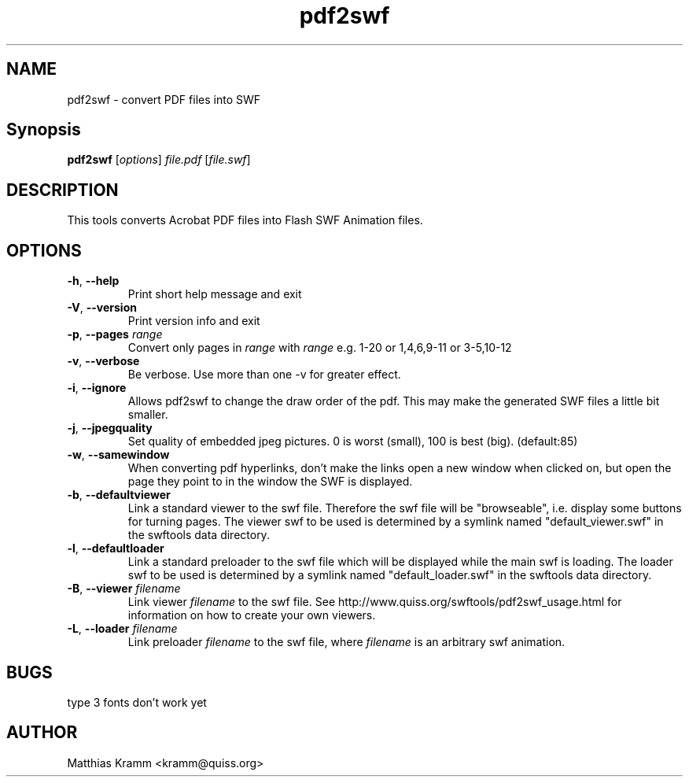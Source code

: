 .TH pdf2swf "1" "October 2001" "pdf2swf" "swftools"
.SH NAME
pdf2swf - convert PDF files into SWF
.SH Synopsis
.B pdf2swf
[\fIoptions\fR] \fIfile.pdf\fR [\fIfile.swf\fR]
.SH DESCRIPTION
This tools converts Acrobat PDF files into Flash SWF Animation
files.
.SH OPTIONS
.TP
\fB\-h\fR, \fB\-\-help\fR
Print short help message and exit
.TP
\fB\-V\fR, \fB\-\-version\fR
Print version info and exit
.TP
\fB\-p\fR, \fB\-\-pages\fR \fIrange\fR
Convert only pages in \fIrange\fR with \fIrange\fR e.g. 1-20 or 1,4,6,9-11 or
3-5,10-12
.TP
\fB\-v\fR, \fB\-\-verbose\fR
Be verbose. Use more than one -v for greater effect.
.TP
\fB\-i\fR, \fB\-\-ignore\fR
Allows pdf2swf to change the draw order of the pdf. This may make the generated
SWF files a little bit smaller.
.TP
\fB\-j\fR, \fB\-\-jpegquality\fR
Set quality of embedded jpeg pictures. 0 is worst (small), 100 is best (big). (default:85)
.TP
\fB\-w\fR, \fB\-\-samewindow\fR
When converting pdf hyperlinks, don't make the links open a new window when clicked on,
but open the page they point to in the window the SWF is displayed.
.TP
\fB\-b\fR, \fB\-\-defaultviewer\fR 
Link a standard viewer to the swf file. Therefore the swf file will be "browseable", i.e.
display some buttons for turning pages.
The viewer swf to be used is determined by a symlink named "default_viewer.swf" in
the swftools data directory.
.TP
\fB\-l\fR, \fB\-\-defaultloader\fR
Link a standard preloader to the swf file which will be displayed while the main swf is
loading.
The loader swf to be used is determined by a symlink named "default_loader.swf" in
the swftools data directory.
.TP
\fB\-B\fR, \fB\-\-viewer\fR \fIfilename\fR
Link viewer \fIfilename\fR to the swf file. See http://www.quiss.org/swftools/pdf2swf_usage.html
for information on how to create your own viewers.
.TP
\fB\-L\fR, \fB\-\-loader\fR \fIfilename\fR
Link preloader \fIfilename\fR to the swf file, where \fIfilename\fR
is an arbitrary swf animation.
.SH BUGS
.PP
type 3 fonts don't work yet

.SH AUTHOR

Matthias Kramm <kramm@quiss.org>
